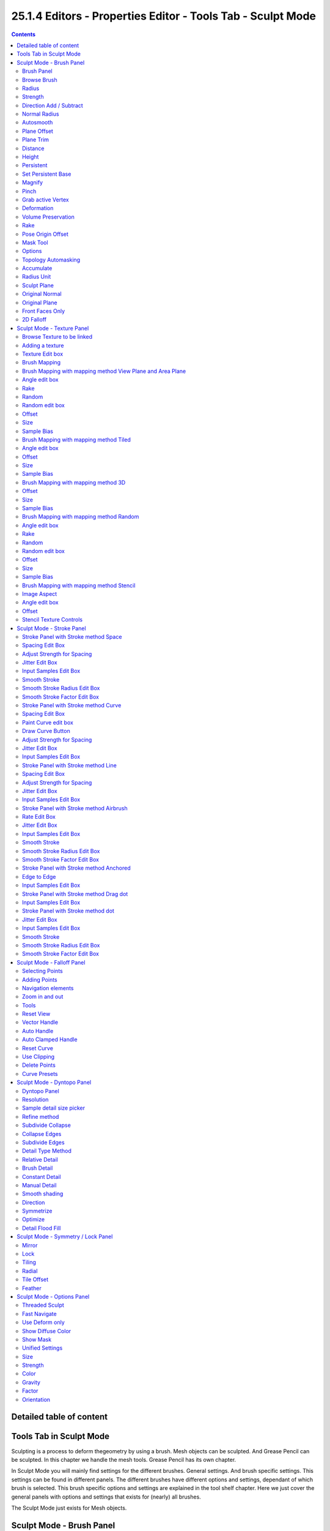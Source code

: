 ************************************************************
25.1.4 Editors - Properties Editor - Tools Tab - Sculpt Mode
************************************************************

.. contents:: Contents




Detailed table of content
=========================




Tools Tab in Sculpt Mode
========================

Sculpting is a process to deform thegeometry by using a brush. Mesh objects can be sculpted. And Grease Pencil can be sculpted. In this chapter we handle the mesh tools. Grease Pencil has its own chapter.

In Sculpt Mode you will mainly find settings for the different brushes. General settings. And brush specific settings. This settings can be found in different panels. The different brushes have different options and settings, dependant of which brush is selected. This brush specific options and settings are explained in the tool shelf chapter. Here we just cover the general panels with options and settings that exists for (nearly) all brushes.

The Sculpt Mode just exists for Mesh objects.




Sculpt Mode - Brush Panel
=========================

.. image:: graphics/25.1.4_Editors_-_Properties_Editor_-_Tools_Tab_-_Sculpt_Mode/10000201000000C90000017E55265DE5BF44298C.png

.. image:: graphics/25.1.4_Editors_-_Properties_Editor_-_Tools_Tab_-_Sculpt_Mode/10000201000000C80000014749F97E2E7C29DCA1.png



Brush Panel
-----------

The Brush Panel contains the different Sculpt Brushes and some Brush settings. The content differs, dependant of which brush you have chosen.



Browse Brush
------------

The big image at the top is a dropdown box where you can see the currently active brush. The file browser just shows the current active brush. Which gets chosen in the 3d view in the tool shelf. You can duplicate this brush, and modify it to your needs.

When you have added a few more brushes then the dropdown box may be more than full. You will see some little white arrows then. Either in the top left or in the bottom right corner. They indicate that some brushes are hidden before or after the current display.

.. image:: graphics/25.1.4_Editors_-_Properties_Editor_-_Tools_Tab_-_Sculpt_Mode/10000201000000E9000000C13B897B32D5D9860B.png

.. image:: graphics/25.1.4_Editors_-_Properties_Editor_-_Tools_Tab_-_Sculpt_Mode/10000201000001AE000000A0B4ADBC033279E9B7.png

To scroll to this hidden content use the mouse wheel, or the arrow up and down buttons at the keyboard.

The edit box below the Image shows you the name of the current active brush. 

.. image:: graphics/25.1.4_Editors_-_Properties_Editor_-_Tools_Tab_-_Sculpt_Mode/10000201000001080000001876773D8EAEA47BEA.png

The number right of it, in this case 2, indicates how much number of users ( internally ) this brush uses. This means that this data block (the brush) shares currently settings with at least one other object. Most probably the parent brush where we have created it from. Click at the value to make this brush a single user. The button will vanish then.

F set the brush to have a fake user. Zero user data-blocks are normally not saved. But sometimes you want to force the data to be kept even when the data block has no user.

The + button allows you to add a new pencil with the current settings. Note that the brushes are NOT saved when you close Bforartists. You can save them into the current blend file. Or you can save the startup file. But be careful here. This saves everything else of the current state of Bforartists too.

The X button deletes the brush as the active one. It does NOT delete it from the brushes list.



Radius 
-------

The Radius edit box allows you to adjust the radius of the brush. When the Lock symbol at the front is ticked, then the pencil keeps its size relative to the object when zooming in and out. The button behind the edit box enables tablet pressure sensitivity for radius. 

.. image:: graphics/25.1.4_Editors_-_Properties_Editor_-_Tools_Tab_-_Sculpt_Mode/10000201000000CE0000001B75C3CCFB43C1DFE0.png



Strength
--------

The Strength edit box allows you to adjust the strength of the brush. When the Lock symbol at the front is ticked, then the pencil keeps its strength relative to the object when zooming in and out. The button behind the edit box enables tablet pressure sensitivity for strength.



Direction Add / Subtract
------------------------

Add means the stroke adds to the geometry. Subtract means the stroke subtracts from the geometry. 



Normal Radius
-------------

The ratio between the brush radius and the radius that is going to be used to sample the normal



Autosmooth
----------

The autosmooth edit box allows you to adjust the amout of smoothing that gets automatically applied to each stroke. The button behind the edit box enables tablet pressure sensitivity for autosmooth.

.. image:: graphics/25.1.4_Editors_-_Properties_Editor_-_Tools_Tab_-_Sculpt_Mode/100002010000008B00000023F4D7C3AB4824C5DE.png



Plane Offset
------------

Clay brush setting. Adjust the plane on which the brush acts towards or away from the objects surface. Sculpting with the Clay brush happens in a plane defined by the view you are in and the first vertices hit by the brush.

.. image:: graphics/25.1.4_Editors_-_Properties_Editor_-_Tools_Tab_-_Sculpt_Mode/10000201000000C70000001AFE681058E3E9FFBB.png



Plane Trim
----------

Clay brush setting. Enable Plane Trim. Sculpting with the Clay brush happens in a plane defined by the view you are in and the first vertices hit by the brush. The trim distance defines a limit above which vertices are not affected by the brush.



Distance
--------

Here you can adjust the plane trim distance.



Height 
-------

Layer brush setting. The height that can be affected by the layer brush.



Persistent
----------

Layer brush setting. Sculpt on a persistent layer of the mesh.

.. image:: graphics/25.1.4_Editors_-_Properties_Editor_-_Tools_Tab_-_Sculpt_Mode/10000201000000C70000002FA9EA7E025FADDDA8.png



Set Persistent Base
-------------------

This button resets the base so that you can add another layer. 



Magnify
-------

Blob Brush setting. The Crease Brush Pinch Factor.



Pinch
-----

Crease Brush setting. The Crease Brush Pinch Factor.



Grab active Vertex
------------------

Grab brush setting. Apply the maximum grab strength to the active vertex instead of the cursor position.



Deformation
-----------

Elastic Deform brush setting. The deformation type that is used for the brush.

.. image:: graphics/25.1.4_Editors_-_Properties_Editor_-_Tools_Tab_-_Sculpt_Mode/100002010000007F00000092E5F9CE02A14534C3.png



Volume Preservation
-------------------

Elastic Deform brush setting. Poisson ratio for elastic deform. The higher the value is the more the volume is kept. But leads to more bulging.



Rake
----

Snake Hook brush setting. How much grab will follow cursor rotation.



Pose Origin Offset
------------------

Pose Brush setting. Offset of the pose origin in relation to the brush radius.



Mask Tool 
----------

Draw or smooth the current mask.



Options
-------

In the options you can find the not so often used settings. They differ from brush to brush. Have a look at the tooltips.



Topology Automasking
--------------------

Affect only vertices that are connected to the current active vertex under the brush.



Accumulate
----------

Accumulate stroke daubts on top of each other.



Radius Unit
-----------

Here you can adjust the unit in which the brush works. Relative to the view, or relative to the scene. Relative to the view means you can zoom out and the brush becomes relatively bigger compared to the mesh. With scene you can zoom in and out, and the brush size stays the same relative to the mesh.



Sculpt Plane
------------

The sculpt plane defines how the sculpting is aligned. It is a dropdown box where you can choose different methods. By default the Area Plane gets used.

.. image:: graphics/25.1.4_Editors_-_Properties_Editor_-_Tools_Tab_-_Sculpt_Mode/100002010000007900000092CE7514CC93DCAA46.png



Original Normal
---------------

When ticked keep using normal of the surface where the stroke was initiated.



Original Plane
--------------

When ticked keep using plane origin of the surface where the stroke was initiated.



Front Faces Only
----------------

Front Faces only means that the stroke just affects the vertices that are pointing forwards to the camera.



2D Falloff
----------

Apply the brush influence in 2d circle instead of a sphere.




Sculpt Mode - Texture Panel
===========================

.. image:: graphics/25.1.4_Editors_-_Properties_Editor_-_Tools_Tab_-_Sculpt_Mode/1000020100000136000001A7ED0D171D319D87F8.png

The Texture panel allows you to sculpt with textures. This allows you for example to grab a foto from some fish scales, and simply sculpt them into the surface of your object by using this image as a pencil. Or as a blueprint where you calk through ( Stencil method ).

Note that the following shots are made with Symmetry off and without Brush falloff. Since they disturbed.

Symmetry can be turned off a few panels deeper in the Symmetry panel:

.. image:: graphics/25.1.4_Editors_-_Properties_Editor_-_Tools_Tab_-_Sculpt_Mode/1000020100000139000001092853F27F6C0BBE96.png



Browse Texture to be linked
---------------------------

The image at the top of the panel is a image browser. Here you can choose a texture that you can choose for sculpting then. You can also have more than one image loaded at once. 



Adding a texture
----------------

The way to add the texture here is a bit more complicated. And not done with clicking at the New button.

First click at the New button below the image. This will create a new texture slot. This slot is still empty, it displays black. 

We need to load the texture in this slot. This must be done in the Properties editor in the Textures tab.

.. image:: graphics/25.1.4_Editors_-_Properties_Editor_-_Tools_Tab_-_Sculpt_Mode/1000020100000165000001DD14C44CD2386FE788.png

.. image:: graphics/25.1.4_Editors_-_Properties_Editor_-_Tools_Tab_-_Sculpt_Mode/100002010000015A000001E8001A5F0BFDE01983.png

.. image:: graphics/25.1.4_Editors_-_Properties_Editor_-_Tools_Tab_-_Sculpt_Mode/1000020100000154000000DEC60309A689328201.png

.. image:: graphics/25.1.4_Editors_-_Properties_Editor_-_Tools_Tab_-_Sculpt_Mode/100002010000015A000001D781DFBF5DA2993AAD.png

.. image:: graphics/25.1.4_Editors_-_Properties_Editor_-_Tools_Tab_-_Sculpt_Mode/100002010000014B000000E43886EE5B5C95366F.png

And when you switch back to the Tools tab, then the texture finally shows in the Texture panel in the Tool Shelf. And we can use it.



Texture Edit box
----------------

The Texture edit box is the edit box below the Image browser. When there's no image loaded then it displays the New button. When there's a image (or more) loaded, then you will see the name of the current texture. 

The Fake User button turns this texture into a data block with a fake user. Means it will exists even when there is no data connected to it anymore.

The + Button adds another texture slot. Note that you will have to load a texture too, as explained above.

The X button deletes the texture slot.



Brush Mapping
-------------

Our texture can be mapped in different methods. The Brush mapping is a dropdown box where you can choose this different brush mapping methods.

The settings vary. So we will go through them by the different brush mapping methods.



Brush Mapping with mapping method View Plane and Area Plane
-----------------------------------------------------------

The brush mapping method View Plane maps the brush onto the surface of the object, calculating the mapping from the current view. The result may be distorted when the view does not align with the surface of the object.

.. image:: graphics/25.1.4_Editors_-_Properties_Editor_-_Tools_Tab_-_Sculpt_Mode/1000020100000139000000F756D26C4461FC9430.png

.. image:: graphics/25.1.4_Editors_-_Properties_Editor_-_Tools_Tab_-_Sculpt_Mode/10000201000001A70000012284C165F20645EDCE.png

The brush mapping method Area Plane maps the brush onto the surface of the object, calculating the mapping from the current view. The result is not distorted.



Angle edit box
--------------

Here you can adjust the angle of the brush.



Rake
----

The angle follows the direction of the brush stroke. 



Random
------

The brush angle gets set random.



Random edit box
---------------

Becomes visible when you tick Random. Here you can adjust the maximum value of the random angle.



Offset
------

Fine tune the offset of the texture in the brush.



Size
----

Fine tune the size of the texture in the brush. 



Sample Bias
-----------

Here you can add to or subtract from the amount that gets added by the brush texture. 



Brush Mapping with mapping method Tiled
---------------------------------------

The brush mapping method View Plane maps the brush onto the surface of the object, and tiles the pencil onto the surface. The mapping happens from the View plane. Means you get distortions when you sculpt from an angle.

.. image:: graphics/25.1.4_Editors_-_Properties_Editor_-_Tools_Tab_-_Sculpt_Mode/10000201000001D1000001971E4FB34B4E0E264B.png



Angle edit box
--------------

Here you can adjust the angle of the brush.



Offset
------

Fine tune the offset of the texture in the brush.



Size
----

Fine tune the size of the texture in the brush. 



Sample Bias
-----------

Here you can add to or subtract from the amount that gets added by the brush texture. 



Brush Mapping with mapping method 3D
------------------------------------

The brush mapping method View Plane and Area Planesculpts where the pencil is. The method 3D sculpts at the initial position of the pencil, as long as you don't release the mouse. The mapping happens from the View plane. Means you get distortions when you sculpt from an angle.



Offset
------

Fine tune the offset of the texture in the brush.



Size
----

Fine tune the size of the texture in the brush. 



Sample Bias
-----------

Here you can add to or subtract from the amount that gets added by the brush texture. 



Brush Mapping with mapping method Random
----------------------------------------

The brush mapping method Random randomizes the texture position of the pencil texture. And so it sculpts random fragments of the pencil.

.. image:: graphics/25.1.4_Editors_-_Properties_Editor_-_Tools_Tab_-_Sculpt_Mode/100002010000026B000001229840E9A6F959CC0C.png



Angle edit box
--------------

Here you can adjust the angle of the brush.



Rake
----

The angle follows the direction of the brush stroke. 



Random
------

The brush angle gets set random.



Random edit box
---------------

Becomes visible when you tick Random. Here you can adjust the maximum value of the random angle.



Offset
------

Fine tune the offset of the texture in the brush.



Size
----

Fine tune the size of the texture in the brush. 



Sample Bias
-----------

Here you can add to or subtract from the amount that gets added by the brush texture.



Brush Mapping with mapping method Stencil
-----------------------------------------

The former methods uses the textures for the brush. The method Stencil works different. You have your texture displayed in the workspace above the object, and you paint this texture onto your object with your pencil strokes.

Note that the texture in the 3d space is just visible when you are with the mouse over the viewport.



Image Aspect
------------

Adjust the stencil size to fit to the image aspect ratio.

.. image:: graphics/25.1.4_Editors_-_Properties_Editor_-_Tools_Tab_-_Sculpt_Mode/10000201000000A20000002ED7A7486B55A01165.png



Angle edit box
--------------

Here you can adjust the angle of the brush. The button at the end allows you to set the radius by dragging the mouse. This should be done in the viewport and with the hotkey. This button is just a visible reminder.



Offset
------

Fine tune the offset of the texture in the brush.

.. image:: graphics/25.1.4_Editors_-_Properties_Editor_-_Tools_Tab_-_Sculpt_Mode/1000020100000167000000E02934F4B8FB084A86.png



Stencil Texture Controls
------------------------

You can find the controls to modify the position, rotation and scale of the stencil texture in the Brush menu in the 3D view. This happens by Hotkeys.




Sculpt Mode - Stroke Panel
==========================

.. image:: graphics/25.1.4_Editors_-_Properties_Editor_-_Tools_Tab_-_Sculpt_Mode/1000020100000138000000E801F12E55F16CE506.png

The Stroke panel contains settings to influence the behaviour of the brush stroke. There are various stroke methods available. We will go through them one by one.



Stroke Panel with Stroke method Space
-------------------------------------

This is the default Stroke method. The sculpt stroke gets added continuously with given settings.

.. image:: graphics/25.1.4_Editors_-_Properties_Editor_-_Tools_Tab_-_Sculpt_Mode/100002010000027F00000166135C929238FCFF21.png



Spacing Edit Box
----------------

The sculpt drawing happens by mapping the pencil onto the mouse position. And when you move the mouse then the next mapping happens. Here you can adjust the spacing after what mouse movement the next mapping should happen. The lower the value, the lower the distance between the single dots.

.. image:: graphics/25.1.4_Editors_-_Properties_Editor_-_Tools_Tab_-_Sculpt_Mode/1000020100000155000000E532BFC83EE2B89FBC.png

The icon behind the edit box enables tablet pressure sensitivity for tablets.



Adjust Strength for Spacing
---------------------------

Automatically adjust the strength to give consistent results for different spacings.

.. image:: graphics/25.1.4_Editors_-_Properties_Editor_-_Tools_Tab_-_Sculpt_Mode/100002010000013A00000017ADEB92C5EBA0F288.png



Jitter Edit Box
---------------

Here you can add Jitter to the brush while painting.

The icon in front of the edit box toggles between jittering in screen space and relative to brush size.

The icon behind the edit box enables tablet pressure sensitivity for tablets.



Input Samples Edit Box
----------------------

Average multiple input samples together to smooth the brush stroke.



Smooth Stroke
-------------

When activated then the brush lags behind the mouse position, and produces a much smoother stroke by that. It is a subpanel with two settings.



Smooth Stroke Radius Edit Box
-----------------------------

Here you can adjust the radius of the smoothing.



Smooth Stroke Factor Edit Box
-----------------------------

Here you can adjust the factor of the smoothing.



Stroke Panel with Stroke method Curve
-------------------------------------

The Stroke method curve doesn't simply influence the way how the stroke is painted. 

.. image:: graphics/25.1.4_Editors_-_Properties_Editor_-_Tools_Tab_-_Sculpt_Mode/1000020100000136000000C2D922A1F8BB039DFE.png

It is a special method. First you draw a curve object by holding down ctrl and clicking with left mouse button. Then you tweak the curve. You can click at the curve point, and drag out handlers to make the curve points smoooth.

Then you hit the Draw Curve button. And the curve gets sculpted.

.. image:: graphics/25.1.4_Editors_-_Properties_Editor_-_Tools_Tab_-_Sculpt_Mode/10000201000003D00000021039632AA1FFFC8901.png



Spacing Edit Box
----------------

The sculpt drawing happens by mapping the pencil onto the mouse position. And when you move the mouse then the next mapping happens. Here you can adjust the spacing after what mouse movement the next mapping should happen. The lower the value, the lower the distance between the single dots.

.. image:: graphics/25.1.4_Editors_-_Properties_Editor_-_Tools_Tab_-_Sculpt_Mode/1000020100000155000000E532BFC83EE2B89FBC.png

The icon behind the edit box enables tablet pressure sensitivity for tablets.



Paint Curve edit box
--------------------

Here you set the active curve.

The first element is a dropdown box where you will find your curves objects. You can have more than one.

.. image:: graphics/25.1.4_Editors_-_Properties_Editor_-_Tools_Tab_-_Sculpt_Mode/100002010000013900000050C4F9624C19063B6A.png

The second element is the edit box that displays the active curve.

Fake Userset the brush to have a fake user. Zero user data-blocks are normally not saved. But sometimes you want to force the data to be kept even when the data block has no user.

The + button allows you to add a new pencil with the current settings. Note that the brushes are NOT saved when you close Bforartists. You can save them into the current blend file. Or you can save the startup file. But be careful here. This saves everything else of the current state of Bforartists too.

The X button deletes the brush as the active one. It does NOT delete it from the brushes list.



Draw Curve Button
-----------------

A click at it to turns the curve into a sculpt stroke.



Adjust Strength for Spacing
---------------------------

Automatically adjust the strength to give consistent results for different spacings.

.. image:: graphics/25.1.4_Editors_-_Properties_Editor_-_Tools_Tab_-_Sculpt_Mode/100002010000013A00000017ADEB92C5EBA0F288.png



Jitter Edit Box
---------------

Here you can add Jitter to the brush while painting.

The icon in front of the edit box toggles between jittering in screen space and relative to brush size.

The icon behind the edit box enables tablet pressure sensitivity for tablets.



Input Samples Edit Box
----------------------

Average multiple input samples together to smooth the brush stroke.



Stroke Panel with Stroke method Line
------------------------------------

With Stroke method line you draw a line between a starting point and a endpoint. And when you release the mouse then the line gets sculpted.

.. image:: graphics/25.1.4_Editors_-_Properties_Editor_-_Tools_Tab_-_Sculpt_Mode/10000201000001380000007D47E0BB012A37CB83.png

.. image:: graphics/25.1.4_Editors_-_Properties_Editor_-_Tools_Tab_-_Sculpt_Mode/10000201000003D0000000F0E75D50F9EC72A19B.png



Spacing Edit Box
----------------

The sculpt drawing happens by mapping the pencil onto the mousehappens. Here you can adjust the spacing after what mouse movement the next mapping should happen. The lower the value, the lower the distance between the single dots.

.. image:: graphics/25.1.4_Editors_-_Properties_Editor_-_Tools_Tab_-_Sculpt_Mode/1000020100000155000000E532BFC83EE2B89FBC.png

The icon behind the edit box enables tablet pressure sensitivity for tablets.



Adjust Strength for Spacing
---------------------------

Automatically adjust the strength to give consistent results for different spacings.

.. image:: graphics/25.1.4_Editors_-_Properties_Editor_-_Tools_Tab_-_Sculpt_Mode/100002010000013A00000017ADEB92C5EBA0F288.png



Jitter Edit Box
---------------

Here you can add Jitter to the brush while painting.

The icon in front of the edit box toggles between jittering in screen space and relative to brush size.

The icon behind the edit box enables tablet pressure sensitivity for tablets.



Input Samples Edit Box
----------------------

Average multiple input samples together to smooth the brush stroke.



Stroke Panel with Stroke method Airbrush
----------------------------------------

The sculpt stroke acts like an airbrush pencil. The dots gets placed randomly.

.. image:: graphics/25.1.4_Editors_-_Properties_Editor_-_Tools_Tab_-_Sculpt_Mode/1000020100000138000000D183D7FADDFB829899.png

.. image:: graphics/25.1.4_Editors_-_Properties_Editor_-_Tools_Tab_-_Sculpt_Mode/100002010000025B0000017CA98DAA3BB438D225.png



Rate Edit Box
-------------

Here you can define the rate of the drawing.



Jitter Edit Box
---------------

Here you can add Jitter to the brush while painting.

The icon in front of the edit box toggles between jittering in screen space and relative to brush size.

The icon behind the edit box enables tablet pressure sensitivity for tablets.



Input Samples Edit Box
----------------------

Average multiple input samples together to smooth the brush stroke.



Smooth Stroke
-------------

When activated then the brush lags behind the mouse position, and produces a much smoother stroke by that. Smooth stroke has two settings.



Smooth Stroke Radius Edit Box
-----------------------------

Here you can adjust the radius of the smoothing.



Smooth Stroke Factor Edit Box
-----------------------------

Is just active when Smooth Stroke is activated. Here you can adjust the factor of the smoothing.



Stroke Panel with Stroke method Anchored
----------------------------------------

Click and drag to place a dot and to scale it.

.. image:: graphics/25.1.4_Editors_-_Properties_Editor_-_Tools_Tab_-_Sculpt_Mode/100002010000013A000000501A7C92692ECAD8CE.png

.. image:: graphics/25.1.4_Editors_-_Properties_Editor_-_Tools_Tab_-_Sculpt_Mode/100002010000024F00000179BDAF655D6E033445.png



Edge to Edge
------------

Without Edge to Edge the scaling happens from the center of the brush. With edge to edge the scaling happesn from the edge of the brush.



Input Samples Edit Box
----------------------

Average multiple input samples together to smooth the brush stroke.



Stroke Panel with Stroke method Drag dot
----------------------------------------

Click and drag to place a dot.

.. image:: graphics/25.1.4_Editors_-_Properties_Editor_-_Tools_Tab_-_Sculpt_Mode/10000201000001390000003B9522E0C70D4BEC51.png

.. image:: graphics/25.1.4_Editors_-_Properties_Editor_-_Tools_Tab_-_Sculpt_Mode/100002010000024800000174567BA7BC2A0CC415.png



Input Samples Edit Box
----------------------

Average multiple input samples together to smooth the brush stroke.



Stroke Panel with Stroke method dot
-----------------------------------

.. image:: graphics/25.1.4_Editors_-_Properties_Editor_-_Tools_Tab_-_Sculpt_Mode/100002010000026A00000199302355320CC5A0C1.png



Jitter Edit Box
---------------

Here you can add Jitter to the brush while painting.

The icon in front of the edit box toggles between jittering in screen space and relative to brush size.

The icon behind the edit box enables tablet pressure sensitivity for tablets.



Input Samples Edit Box
----------------------

Average multiple input samples together to smooth the brush stroke.



Smooth Stroke
-------------

When activated then the brush lags behind the mouse position, and produces a much smoother stroke by that. Smooth stroke has two settings.



Smooth Stroke Radius Edit Box
-----------------------------

Here you can adjust the radius of the smoothing.



Smooth Stroke Factor Edit Box
-----------------------------

Here you can adjust the factor of the smoothing.









Sculpt Mode - Falloff Panel
===========================






The Falloff panel allows you to define different fallofs methods for the border of the brush.



Selecting Points
----------------

You can select curve points. This reveals two edit boxes for the x and y coordinate of this point.

Selected points can be moved around. Left click at them, hold the mouse button down and move them to a new location.



Adding Points
-------------

You can add new curve points by simply left clicking at the curve. Move the mouse to position them where you need it.



Navigation elements
-------------------

The navigation elements at the top are described from left to right.



Zoom in and out
---------------

The two buttons with the magnifying glass at it zooms in and out in the curve window.



Tools
-----

Tools is a menu where you can find some cuve related tools.

.. image:: graphics/25.1.4_Editors_-_Properties_Editor_-_Tools_Tab_-_Sculpt_Mode/10000201000000A90000007C7AF9393011FDE701.png



Reset View
----------

Resets the curve windows zoom.



Vector Handle
-------------

Set handle type to Vector.



Auto Handle
-----------

Set handle type to Auto.



Auto Clamped Handle
-------------------

Set handle type to Auto Clamped.



Reset Curve
-----------

Resets the curve to the initial shape.



Use Clipping
------------

Clipping options. Here you can set up clipping for the stroke. The blue button at the top turns clipping on or off.



Delete Points
-------------

Deletes the selected curve point.



Curve Presets
-------------

Here you can find some predefined curve presets.




Sculpt Mode - Dyntopo Panel
===========================



Dyntopo Panel
-------------

Dyntopo stands for Dynamic Topology Sculpting.

Without dyntopo you just deform the existing geometry. With Dyntopo geometry gets subdivided when needed. This makes it possible to sculpt complex shapes out of a block.

Left without Dyntopo, right with Dyntopo.

.. image:: graphics/25.1.4_Editors_-_Properties_Editor_-_Tools_Tab_-_Sculpt_Mode/10000201000001B2000000EE6B8C50E48E9226B0.png

Note that some brushes does not work with Dyntopo. They are Grab brush, Rotate brush, Thumb brush, Layer brush, Smooth brush (including alt-key smoothing with a different brush) and Mask brush.

The topology will also not be updated if the stroke mode is Anchored or Drag Dot.



Resolution
----------

The Resolution defines how fine the subdivision will be. 

.. image:: graphics/25.1.4_Editors_-_Properties_Editor_-_Tools_Tab_-_Sculpt_Mode/10000201000001370000001FBFF825A230E5E380.png

The edit box below does the same. But with a slider, and without visible feedback in form of a widget.



Sample detail size picker
-------------------------

This pipette allows you to pick the current resolution from a mesh.



Refine method
-------------

Here you can define the Detail refine method.



Subdivide Collapse
------------------

Both methods in one. Subdivide long edges to add mesh detail where needed. And collapse short edges to remove mesh detail where possible.



Collapse Edges
--------------

Collapse short edges to remove mesh detail where possible.



Subdivide Edges
---------------

Subdivide long edges to add mesh detail where needed.



Detail Type Method
------------------

Here you can define the Detail Type method.



Relative Detail
---------------

Mesh Detail is relative to brush size and detail size



Brush Detail
------------

Mesh Detail is relative to brush radius.



Constant Detail
---------------

Mesh detail is constant in object space according to detail size.



Manual Detail
-------------

Mesh detail does not change on each stroke. But just on flood fill



Smooth shading
--------------

Show faces in smooth shading instead of flat shading.



Direction
---------

Source and Destination for Symmetrize operator. This has to do with the symmetrize button below.



Symmetrize 
-----------

Symmetrize the topology modifications.



Optimize
--------

Recalculate the sculpt BVH to improve performance.



Detail Flood Fill
-----------------

Flood fill the mesh with the selected detail setting.




Sculpt Mode - Symmetry / Lock Panel
===================================

.. image:: graphics/25.1.4_Editors_-_Properties_Editor_-_Tools_Tab_-_Sculpt_Mode/1000020100000139000001092853F27F6C0BBE96.png

The Symmetry Lock panel contains tools around symmetry and lock features. Here you can turn on or off mirroring along axis, etc.



Mirror
------

Mirror sculpt along activated axis. By default the mirroring is activated around X axis.

The same buttons plus the whole Symmetry Lock Panel as a dropdown menu can also be found in the tool settings bar as icon buttons. This allows quicker access and better visual control which mirror axis is currently active.



Lock
----

Disallow vertices movement in locked axis direction.



Tiling
------

Produces a mesh that is tilable in the activated directions.



Radial
------

Adjust the repeatings across some axis. For example, when you change Z to 32, then you can draw 32 segments simultaneously around the Z axis instead of just one, distributed around the Z axis.








Tile Offset
-----------

Here you can adjust the offset of the tiling.



Feather
-------

Reduce the strength of the brush where it overlaps symmetrical daubs.




Sculpt Mode - Options Panel
===========================

.. image:: graphics/25.1.4_Editors_-_Properties_Editor_-_Tools_Tab_-_Sculpt_Mode/10000201000001370000009B52C6BF32A77B3BFF.png



Threaded Sculpt
---------------

Use multiple CPU cores for sculpting.



Fast Navigate
-------------

For Multires, show Low Res mesh when navigating.



Use Deform only
---------------

Use only deformation modifiers ( The other constructive modifiers except multi-resolution gets temporary disabled)



Show Diffuse Color
------------------

Show the diffuse color of the object while sculpting.



Show Mask
---------

Show mask as overlay on object.



Unified Settings
----------------

A panel with the unified brush settings.



Size
----

Instead of per Brush radius, the radius is shared across brushes.



Strength
--------

Instead of per Brush strength, the strength is shared across brushes.



Color
-----

Instead of per Brush color, the color is shared across brushes.



Gravity
-------

A panel with the gravity settings. Here you can add gravity after each stroke. 



Factor
------

The factor silder defines the amount.



Orientation
-----------

Here you define an object that gets used to determine the gravity from. The Z axis of this object gets used.

